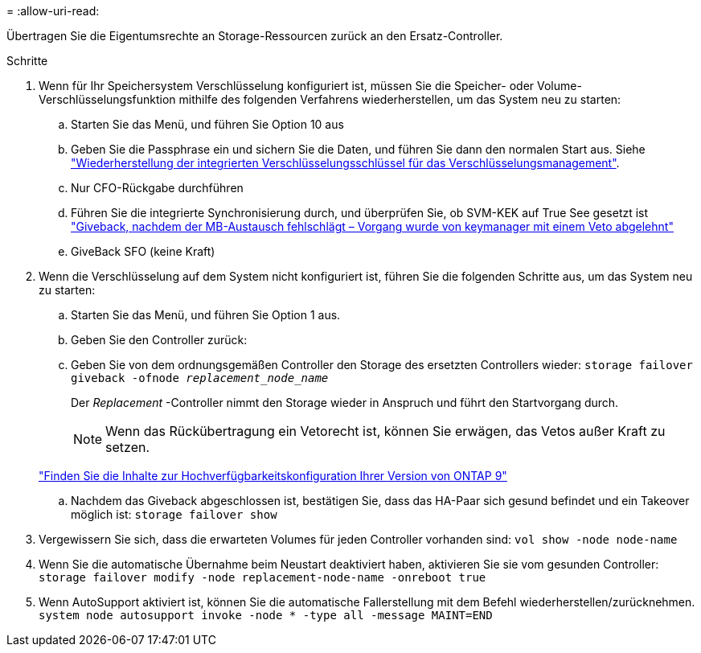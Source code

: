 = 
:allow-uri-read: 


Übertragen Sie die Eigentumsrechte an Storage-Ressourcen zurück an den Ersatz-Controller.

.Schritte
. Wenn für Ihr Speichersystem Verschlüsselung konfiguriert ist, müssen Sie die Speicher- oder Volume-Verschlüsselungsfunktion mithilfe des folgenden Verfahrens wiederherstellen, um das System neu zu starten:
+
.. Starten Sie das Menü, und führen Sie Option 10 aus
.. Geben Sie die Passphrase ein und sichern Sie die Daten, und führen Sie dann den normalen Start aus. Siehe https://kb.netapp.com/on-prem/ontap/DM/Encryption/Encryption-KBs/Restore_onboard_key_management_encryption_keys["Wiederherstellung der integrierten Verschlüsselungsschlüssel für das Verschlüsselungsmanagement"].
.. Nur CFO-Rückgabe durchführen
.. Führen Sie die integrierte Synchronisierung durch, und überprüfen Sie, ob SVM-KEK auf True See gesetzt ist https://kb.netapp.com/on-prem/ontap/DM/Encryption/Encryption-KBs/Onboard_keymanager_sync_fails_after_motherboard_replacement["Giveback, nachdem der MB-Austausch fehlschlägt – Vorgang wurde von keymanager mit einem Veto abgelehnt"]
.. GiveBack SFO (keine Kraft)


. Wenn die Verschlüsselung auf dem System nicht konfiguriert ist, führen Sie die folgenden Schritte aus, um das System neu zu starten:
+
.. Starten Sie das Menü, und führen Sie Option 1 aus.
.. Geben Sie den Controller zurück:
.. Geben Sie von dem ordnungsgemäßen Controller den Storage des ersetzten Controllers wieder: `storage failover giveback -ofnode _replacement_node_name_`
+
Der _Replacement_ -Controller nimmt den Storage wieder in Anspruch und führt den Startvorgang durch.

+

NOTE: Wenn das Rückübertragung ein Vetorecht ist, können Sie erwägen, das Vetos außer Kraft zu setzen.

+
http://mysupport.netapp.com/documentation/productlibrary/index.html?productID=62286["Finden Sie die Inhalte zur Hochverfügbarkeitskonfiguration Ihrer Version von ONTAP 9"]

.. Nachdem das Giveback abgeschlossen ist, bestätigen Sie, dass das HA-Paar sich gesund befindet und ein Takeover möglich ist: `storage failover show`


. Vergewissern Sie sich, dass die erwarteten Volumes für jeden Controller vorhanden sind: `vol show -node node-name`
. Wenn Sie die automatische Übernahme beim Neustart deaktiviert haben, aktivieren Sie sie vom gesunden Controller: `storage failover modify -node replacement-node-name -onreboot true`
. Wenn AutoSupport aktiviert ist, können Sie die automatische Fallerstellung mit dem Befehl wiederherstellen/zurücknehmen. `system node autosupport invoke -node * -type all -message MAINT=END`

